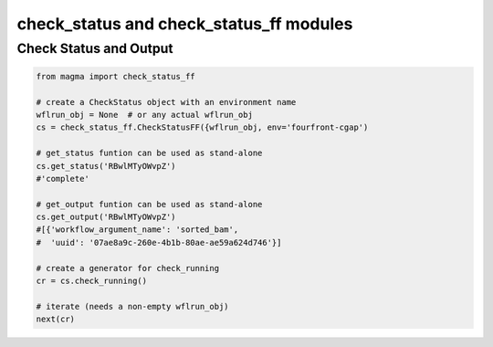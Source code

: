 ========================================
check_status and check_status_ff modules
========================================


Check Status and Output
************************

.. code-block:: python

    from magma import check_status_ff

    # create a CheckStatus object with an environment name
    wflrun_obj = None  # or any actual wflrun_obj
    cs = check_status_ff.CheckStatusFF({wflrun_obj, env='fourfront-cgap')

    # get_status funtion can be used as stand-alone
    cs.get_status('RBwlMTyOWvpZ')
    #'complete'

    # get_output funtion can be used as stand-alone
    cs.get_output('RBwlMTyOWvpZ')
    #[{'workflow_argument_name': 'sorted_bam',
    #  'uuid': '07ae8a9c-260e-4b1b-80ae-ae59a624d746'}]

    # create a generator for check_running
    cr = cs.check_running()

    # iterate (needs a non-empty wflrun_obj)
    next(cr)
